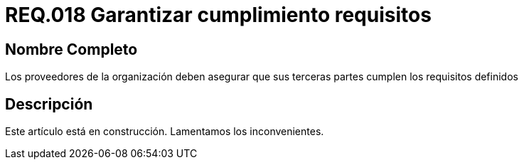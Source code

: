 :slug: rules/018/
:category: rules
:description: En el presente documento se detallan los requerimientos de seguridad relacionados a los activos de información de la empresa. En este requerimiento se define la importancia de garantizar el cumplimiento de los requisitos por terceras partes de los proveedores de la organización.
:keywords: Requerimiento, Seguridad, Acuerdos, Servicio, Terceros, Proveedores. 
:rules: yes

= REQ.018 Garantizar cumplimiento requisitos

== Nombre Completo

Los proveedores de la organización 
deben asegurar que sus terceras partes 
cumplen los requisitos definidos

== Descripción

Este artículo está en construcción.
Lamentamos los inconvenientes.